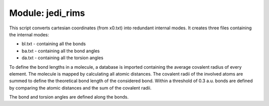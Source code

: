 =================
Module: jedi_rims
=================

This script converts cartesian coordinates (from x0.txt) into redundant internal modes. 
It creates three files containing the internal modes: 

* bl.txt - containing all the bonds
* ba.txt - containing all the bond angles
* da.txt - containing all the torsion angles

To define the bond lengths in a molecule, a database is imported containing the 
average covalent radius of every element. 
The molecule is mapped by calculating all atomic distances. 
The covalent radii of the involved atoms are summed to define the theoretical 
bond length of the considered bond. 
Within a threshold of 0.3 a.u. bonds are defined by comparing the 
atomic distances and the sum of the covalent radii.

The bond and torsion angles are defined along the bonds.
